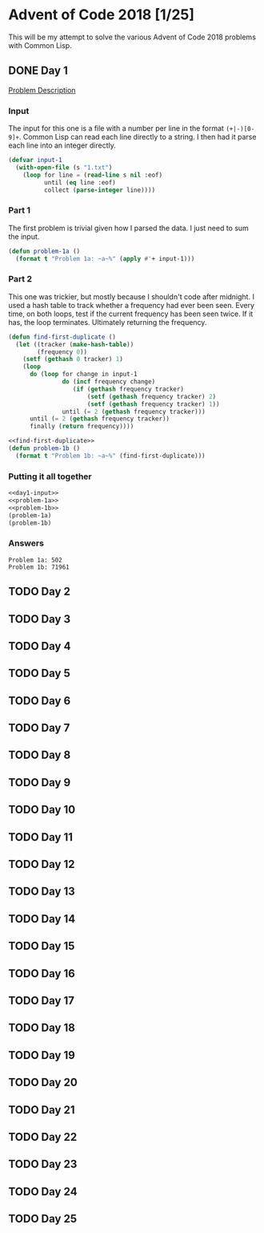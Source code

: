 #+STARTUP: indent
#+OPTIONS: toc:nil num:nil
* Advent of Code 2018 [1/25]
This will be my attempt to solve the various Advent of Code 2018
problems with Common Lisp.
** DONE Day 1
[[https://adventofcode.com/2018/day/1][Problem Description]]
*** Input
The input for this one is a file with a number per line in the format
=(+|-)[0-9]+=. Common Lisp can read each line directly to a string. I
then had it parse each line into an integer directly.
#+NAME: day1-input
#+BEGIN_SRC lisp
  (defvar input-1
    (with-open-file (s "1.txt")
      (loop for line = (read-line s nil :eof)
            until (eq line :eof)
            collect (parse-integer line))))
#+END_SRC
*** Part 1
The first problem is trivial given how I parsed the data. I just need
to sum the input.
#+NAME: problem-1a
#+BEGIN_SRC lisp
  (defun problem-1a ()
    (format t "Problem 1a: ~a~%" (apply #'+ input-1)))
#+END_SRC
*** Part 2
This one was trickier, but mostly because I shouldn't code after
midnight. I used a hash table to track whether a frequency had ever
been seen. Every time, on both loops, test if the current frequency
has been seen twice. If it has, the loop terminates. Ultimately
returning the frequency.
#+NAME: find-first-duplicate
#+BEGIN_SRC lisp
  (defun find-first-duplicate ()
    (let ((tracker (make-hash-table))
          (frequency 0))
      (setf (gethash 0 tracker) 1)
      (loop
        do (loop for change in input-1
                 do (incf frequency change)
                    (if (gethash frequency tracker)
                        (setf (gethash frequency tracker) 2)
                        (setf (gethash frequency tracker) 1))
                 until (= 2 (gethash frequency tracker)))
        until (= 2 (gethash frequency tracker))
        finally (return frequency))))
#+END_SRC

#+NAME: problem-1b
#+BEGIN_SRC lisp :noweb yes
  <<find-first-duplicate>>
  (defun problem-1b ()
    (format t "Problem 1b: ~a~%" (find-first-duplicate)))
#+END_SRC
*** Putting it all together 
#+NAME: day1
#+BEGIN_SRC lisp :noweb no-export :results output :tangle day1.lisp :exports both
  <<day1-input>>
  <<problem-1a>>
  <<problem-1b>>
  (problem-1a)
  (problem-1b)
#+END_SRC
*** Answers
#+RESULTS: day1
: Problem 1a: 502
: Problem 1b: 71961
** TODO Day 2
** TODO Day 3
** TODO Day 4
** TODO Day 5
** TODO Day 6
** TODO Day 7
** TODO Day 8
** TODO Day 9
** TODO Day 10
** TODO Day 11
** TODO Day 12
** TODO Day 13
** TODO Day 14
** TODO Day 15
** TODO Day 16
** TODO Day 17
** TODO Day 18
** TODO Day 19
** TODO Day 20
** TODO Day 21
** TODO Day 22
** TODO Day 23
** TODO Day 24
** TODO Day 25



